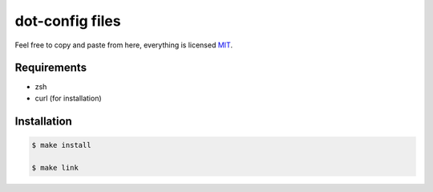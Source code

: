 ================
dot-config files
================

Feel free to copy and paste from here, everything is licensed `MIT`_.

Requirements
============

- zsh
- curl (for installation)

Installation
============

.. code-block:: sh
   
   $ make install

   $ make link

.. _MIT: http://opensource.org/licenses/MIT
